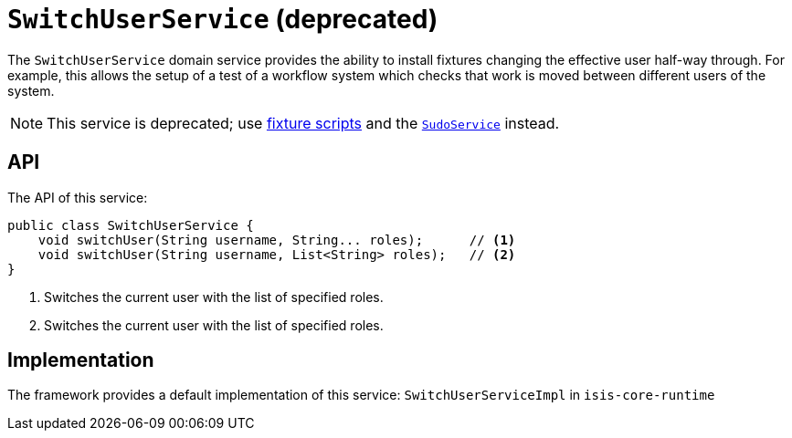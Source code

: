 [[_rgsvc_api_SwitchUserService]]
= `SwitchUserService` (deprecated)
:Notice: Licensed to the Apache Software Foundation (ASF) under one or more contributor license agreements. See the NOTICE file distributed with this work for additional information regarding copyright ownership. The ASF licenses this file to you under the Apache License, Version 2.0 (the "License"); you may not use this file except in compliance with the License. You may obtain a copy of the License at. http://www.apache.org/licenses/LICENSE-2.0 . Unless required by applicable law or agreed to in writing, software distributed under the License is distributed on an "AS IS" BASIS, WITHOUT WARRANTIES OR  CONDITIONS OF ANY KIND, either express or implied. See the License for the specific language governing permissions and limitations under the License.
:_basedir: ../../
:_imagesdir: images/



The `SwitchUserService` domain service provides the ability to install fixtures changing the effective user half-way
through.  For example, this allows the setup of a test of a workflow system which checks that work is moved between
different users of the system.


[NOTE]
====
This service is deprecated; use xref:ugtst.adoc#_ugtst_fixture-scripts[fixture scripts] and the
xref:rgsvc.adoc#_rgsvc_api_SudoService[`SudoService`] instead.
====



== API

The API of this service:

[source,java]
----
public class SwitchUserService {
    void switchUser(String username, String... roles);      // <1>
    void switchUser(String username, List<String> roles);   // <2>
}
----
<1> Switches the current user with the list of specified roles.
<2> Switches the current user with the list of specified roles.





== Implementation

The framework provides a default implementation of this service: `SwitchUserServiceImpl` in `isis-core-runtime`